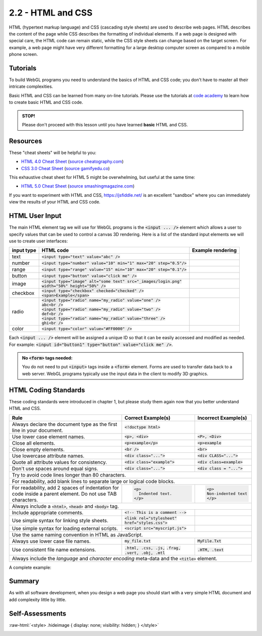 ..  Copyright (C)  Wayne Brown
  Permission is granted to copy, distribute
  and/or modify this document under the terms of the GNU Free Documentation
  License, Version 1.3 or any later version published by the Free Software
  Foundation; with Invariant Sections being Forward, Prefaces, and
  Contributor List, no Front-Cover Texts, and no Back-Cover Texts.  A copy of
  the license is included in the section entitled "GNU Free Documentation
  License".

.. role:: raw-html(raw)
  :format: html

2.2 - HTML and CSS
::::::::::::::::::

HTML (hypertext markup language) and CSS (cascading style sheets) are used
to describe web pages. HTML describes the content of the page while CSS describes
the formatting of individual elements. If a web page is designed with special care,
the HTML code can remain static, while
the CSS style sheets can change based on the target screen. For example, a web
page might have very different formatting for a large desktop computer screen
as compared to a mobile phone screen.

Tutorials
---------

To build WebGL programs you need to understand the basics of HTML and CSS code;
you don't have to master all their intricate complexities.

Basic HTML and CSS can be learned from many on-line tutorials. Please
use the tutorials at `code academy`_ to learn how to create basic HTML and
CSS code.

.. admonition:: STOP!

  Please don't proceed with this lesson until you have learned **basic** HTML and CSS.

Resources
---------

These "cheat sheets" will be helpful to you:

* `HTML 4.0 Cheat Sheet`_ (`source cheatography.com <http://www.cheatography.com/davechild/cheat-sheets/html4/>`_)
* `CSS 3.0 Cheat Sheet`_ (`source gamifyedu.co <http://gamifyedu.co/wd/epicquest/extras/css3-cheat-sheet.pdf>`_)

This exhaustive cheat sheet for HTML 5 might be overwhelming, but useful at
the same time:

* `HTML 5.0 Cheat Sheet`_ (`source smashingmagazine.com <https://www.smashingmagazine.com/wp-content/uploads/images/html5-cheat-sheet/html5-cheat-sheet.pdf>`_)

If you want to experiment with HTML and CSS, https://jsfiddle.net/ is an excellent
"sandbox" where you can immediately view the results of your HTML and CSS code.

HTML User Input
---------------

The main HTML element tag we will use for WebGL programs is the :code:`<input ... />`
element which allows a user to specify values that can be used to control
a canvas 3D rendering. Here is a list of the standard input elements we will use
to create user interfaces:

+----------------+----------------------------------------------------------------------------+-----------------------------------------------------------------------+
| **input type** | **HTML code**                                                              | **Example rendering**                                                 |
+----------------+----------------------------------------------------------------------------+-----------------------------------------------------------------------+
| text           | :code:`<input type="text" value="abc" />`                                  | .. raw:: html                                                         |
|                |                                                                            |                                                                       |
|                |                                                                            |   <input type="text" value="abc" />                                   |
+----------------+----------------------------------------------------------------------------+-----------------------------------------------------------------------+
| number         | :code:`<input type="number" value="10" min="1" max="20" step="0.5"/>`      | .. raw:: html                                                         |
|                |                                                                            |                                                                       |
|                |                                                                            |   <input type="number" value="10" min="1" max="20" step="0.5"/>       |
+----------------+----------------------------------------------------------------------------+-----------------------------------------------------------------------+
| range          | :code:`<input type="range" value="15" min="10" max="20" step="0.1"/>`      | .. raw:: html                                                         |
|                |                                                                            |                                                                       |
|                |                                                                            |   <input type="range" value="15" min="10" max="20" step="0.1"/>       |
+----------------+----------------------------------------------------------------------------+-----------------------------------------------------------------------+
| button         | :code:`<input type="button" value="click me" />`                           | .. raw:: html                                                         |
|                |                                                                            |                                                                       |
|                |                                                                            |   <input type="button" value="click me" />                            |
+----------------+----------------------------------------------------------------------------+-----------------------------------------------------------------------+
| image          | | :code:`<input type="image" alt="some text" src="_images/login.png"`      | .. raw:: html                                                         |
|                | | :code:`width="50%" height="50%" />`                                      |                                                                       |
|                |                                                                            |    <input type="image" value="some text" src="../_images/login.png"   |
|                |                                                                            |    width="50%" height="50%" />                                        |
+----------------+----------------------------------------------------------------------------+-----------------------------------------------------------------------+
| checkbox       | | :code:`<input type="checkbox" checked="checked" />`                      | .. raw:: html                                                         |
|                | | :code:`<span>Example</span>`                                             |                                                                       |
|                |                                                                            |   <input type="checkbox" checked="checked" />                         |
|                |                                                                            |   <span>Example</span>                                                |
+----------------+----------------------------------------------------------------------------+-----------------------------------------------------------------------+
| radio          | | :code:`<input type="radio" name="my_radio" value="one" />`               | .. raw:: html                                                         |
|                | | :code:`abc<br />`                                                        |                                                                       |
|                | | :code:`<input type="radio" name="my_radio" value="two" />`               |   <input type="radio" name="my_radio" value="one" />abc<br />         |
|                | | :code:`def<br />`                                                        |   <input type="radio" name="my_radio" value="two" />def<br />         |
|                | | :code:`<input type="radio" name="my_radio" value="three" />`             |   <input type="radio" name="my_radio" value="three" />ghi<br />       |
|                | | :code:`ghi<br />`                                                        |                                                                       |
|                |                                                                            |                                                                       |
|                |                                                                            |                                                                       |
+----------------+----------------------------------------------------------------------------+-----------------------------------------------------------------------+
| color          | :code:`<input type="color" value="#FF0000" />`                             | .. raw:: html                                                         |
|                |                                                                            |                                                                       |
|                |                                                                            |   <input type="color" value="#FF0000" />                              |
+----------------+----------------------------------------------------------------------------+-----------------------------------------------------------------------+

Each :code:`<input ... />` element will be assigned a unique ID so that it can be easily
accessed and modified as needed. For example: :code:`<input id="button1" type="button" value="click me" />`.

.. admonition:: No :code:`<form>` tags needed:

  You do not need to put :code:`<input>` tags inside a :code:`<form>` element.
  Forms are used to transfer data back to a web server. WebGL programs typically
  use the input data in the client to modify 3D graphics.

HTML Coding Standards
---------------------

These coding standards were introduced in chapter 1, but please study them
again now that you better understand HTML and CSS.

+----------------------------------------------+----------------------------------------------------+----------------------------------------+
| **Rule**                                     | **Correct Example(s)**                             | **Incorrect Example(s)**               |
+----------------------------------------------+----------------------------------------------------+----------------------------------------+
| Always declare the document type as          | :code:`<!doctype html>`                            |                                        |
| the first line in your document.             |                                                    |                                        |
+----------------------------------------------+----------------------------------------------------+----------------------------------------+
| Use lower case element names.                | :code:`<p>, <div>`                                 | :code:`<P>, <Div>`                     |
+----------------------------------------------+----------------------------------------------------+----------------------------------------+
| Close all elements.                          | :code:`<p>example</p>`                             | :code:`<p>example`                     |
+----------------------------------------------+----------------------------------------------------+----------------------------------------+
| Close empty elements.                        | :code:`<br />`                                     | :code:`<br>`                           |
+----------------------------------------------+----------------------------------------------------+----------------------------------------+
| Use lowercase attribute names.               | :code:`<div class="...">`                          | :code:`<div CLASS="...">`              |
+----------------------------------------------+----------------------------------------------------+----------------------------------------+
| Quote all attribute values for consistency.  | :code:`<div class="example">`                      | :code:`<div class=example>`            |
+----------------------------------------------+----------------------------------------------------+----------------------------------------+
| Don't use spaces around equal signs.         | :code:`<div class="...">`                          | :code:`<div class = "...">`            |
+----------------------------------------------+----------------------------------------------------+----------------------------------------+
| Try to avoid code lines longer than 80 characters.                                                                                         |
+----------------------------------------------+----------------------------------------------------+----------------------------------------+
| For readability, add blank lines to separate large or logical code blocks.                                                                 |
+----------------------------------------------+----------------------------------------------------+----------------------------------------+
| For readability, add 2 spaces of indentation | .. Code-block:: html                               | .. Code-block:: html                   |
| for code inside a parent element. Do not     |                                                    |                                        |
| use TAB characters.                          |   <p>                                              |   <p>                                  |
|                                              |     Indented text.                                 |   Non-indented text                    |
|                                              |   </p>                                             |   </p>                                 |
+----------------------------------------------+----------------------------------------------------+----------------------------------------+
| Always include a :code:`<html>`, :code:`<head>` and :code:`<body>` tag.                                                                    |
+----------------------------------------------+----------------------------------------------------+----------------------------------------+
| Include appropriate comments.                | :code:`<!-- This is a comment -->`                 |                                        |
+----------------------------------------------+----------------------------------------------------+----------------------------------------+
| Use simple syntax for linking style sheets.  | :code:`<link rel="stylesheet"`                     |                                        |
|                                              | :code:`href="styles.css">`                         |                                        |
+----------------------------------------------+----------------------------------------------------+----------------------------------------+
| Use simple syntax for loading external       | :code:`<script src="myscript.js">`                 |                                        |
| scripts.                                     |                                                    |                                        |
+----------------------------------------------+----------------------------------------------------+----------------------------------------+
| Use the same naming convention in HTML as JavaScript.                                                                                      |
+----------------------------------------------+----------------------------------------------------+----------------------------------------+
| Always use lower case file names.            | :code:`my_file.txt`                                | :code:`MyFile.Txt`                     |
+----------------------------------------------+----------------------------------------------------+----------------------------------------+
| Use consistent file name extensions.         | :code:`.html, .css, .js,`                          | :code:`.HTM, .text`                    |
|                                              | :code:`.frag, .vert, .obj, .mtl`                   |                                        |
+----------------------------------------------+----------------------------------------------------+----------------------------------------+
| Always include the *language* and *character encoding* meta-data and the :code:`<title>` element.                                          |
+--------------------------------------------------------------------------------------------------------------------------------------------+

A complete example:

.. Code-block:: html
  :linenos:
  :emphasize-lines: 2,4,5

  <!doctype html>
  <html lang="en-US">
  <head>
    <meta charset="UTF-8">
    <title>Example</title>
  </head>
  <body>
    Page elements
  </body>
  </html>

Summary
-------

As with all software development, when you design a web page you should
start with a very simple HTML document and add complexity little by little.

Self-Assessments
----------------

.. mchoice:: 2.2.1
  :random:
  :answer_a: &#60;body&#62;
  :answer_b: &#60;head&#62;
  :answer_c: &#60;html&#62;
  :answer_d: &#60;title&#62;
  :correct: a
  :feedback_a: Correct, the body tag contains the page's visible elements.
  :feedback_b: Incorrect, the head tag contains meta-data about the page.
  :feedback_c: Incorrect, the html tag delimits the entire document.
  :feedback_d: Incorrect, the title tag gives a name to the page that is displayed in the browser's tab.

  In a HTML document, which tag contains all of the page's visible elements?

.. mchoice:: 2.2.2
  :random:
  :answer_a: image
  :answer_b: number
  :answer_c: range
  :answer_d: color
  :correct: a
  :feedback_a: Correct, &#60;input type="image" ... &#62; element is a button created from an image.
  :feedback_b: Incorrect, the input type number a user to pick a number from a range of possible values.
  :feedback_c: Incorrect, the input type range presents a slider bar that can be dragged to specify a number in a range.
  :feedback_d: Incorrect, the input type color presents a color picker in a separate, pop-up window.

  Which HTML :code:`<input>` type allows you to create a button from an image?

.. mchoice:: 2.2.3
  :random:
  :answer_a: Every radio button in a group has the same "name" attribute.
  :answer_b: Every radio button in a group has the same "value" attribute.
  :answer_c: Every radio button in a group has the same "type" attribute.
  :answer_d: Every radio button in a group has the same "step" attribute.
  :correct: a
  :feedback_a: Correct, the "name" attribute places a radio button in a unique group.
  :feedback_b: Incorrect, the "value" attribute allows you to assign a unique value to the radio button.
  :feedback_c: Incorrect, the "type" attribute is always "radio" for all radio buttons.
  :feedback_d: Incorrect, radio buttons do not use the "step" attribute.

  A set of *radio* type :code:`<input>` tags only allow one of the radio buttons to be
  selected at one time. How does the browser know which radio buttons form a group?

.. mchoice:: 2.2.4
  :random:
  :answer_a: When the input values inside the &#60;form&#62; need to be sent back to the web server.
  :answer_b: Always!
  :answer_c: Never!
  :answer_d: When you need to arrange the input values in a particular layout.
  :correct: a
  :feedback_a: Correct, &#60;form&#62;s tags group values that need to be sent back to the server.
  :feedback_b: Incorrect, use &#60;form&#62;s only when the input values need to be sent to the server.
  :feedback_c: Incorrect, use &#60;form&#62;s when the input values need to be sent to the server.
  :feedback_d: Incorrect, arrangement of input elements is done by normal HTML and CSS formatting.

  When should :code:`<input>` tags be enclosed in a :code:`<form>`?

.. mchoice:: 2.2.5
  :random:
  :answer_a: &#60;DIV&#62;example&#60;/DIV&#62;
  :answer_b: &#60;input&#62; type="number" value=50 /&#62;
  :answer_c: &#60;input type="image" src="MyImage.png" /&#62;
  :answer_d: &#60;p&#62;example&#60;/p&#62;
  :correct: a,b, c
  :feedback_a: Correct, the &#60;DIV&#62 tag should be in lower case, such as &#60;div&#62
  :feedback_b: Correct, all attributes should be enclosed in quotes, such as &#60;input&#62; type="number" value="50" /&#62;
  :feedback_c: Correct, all file names should be lower case, such as &#60;input type="image" src="my_image.png" /&#62;
  :feedback_d: Incorrect, this HTML code meets the coding standard.

  Which of the following HTML code strings violate the coding standard? (Select all that apply.)


.. index:: HTML, CSS

.. _code academy: https://www.codecademy.com/learn/learn-html
.. _HTML 4.0 Cheat Sheet: ../_static/documents/davechild_html4.pdf
.. _CSS 3.0 Cheat Sheet: ../_static/documents/css3-cheat-sheet.pdf
.. _HTML 5.0 Cheat Sheet: ../_static/documents/html5-cheat-sheet2.pdf

.. comment - create an image but hide it. This makes sure the image is copied to
             _images when the book is created.

:raw-html:`<style> .hideimage { display: none; visibility: hidden; } </style>`

.. image:: figures/login.png
  :class: hideimage



